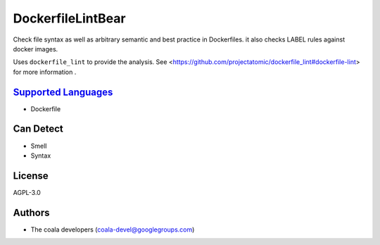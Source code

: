 **DockerfileLintBear**
======================

Check file syntax as well as arbitrary semantic and best practice
in Dockerfiles. it also checks LABEL rules against docker images.

Uses ``dockerfile_lint`` to provide the analysis.
See <https://github.com/projectatomic/dockerfile_lint#dockerfile-lint> for
more information .

`Supported Languages <../README.rst>`_
-----

* Dockerfile



Can Detect
----------

* Smell
* Syntax

License
-------

AGPL-3.0

Authors
-------

* The coala developers (coala-devel@googlegroups.com)
